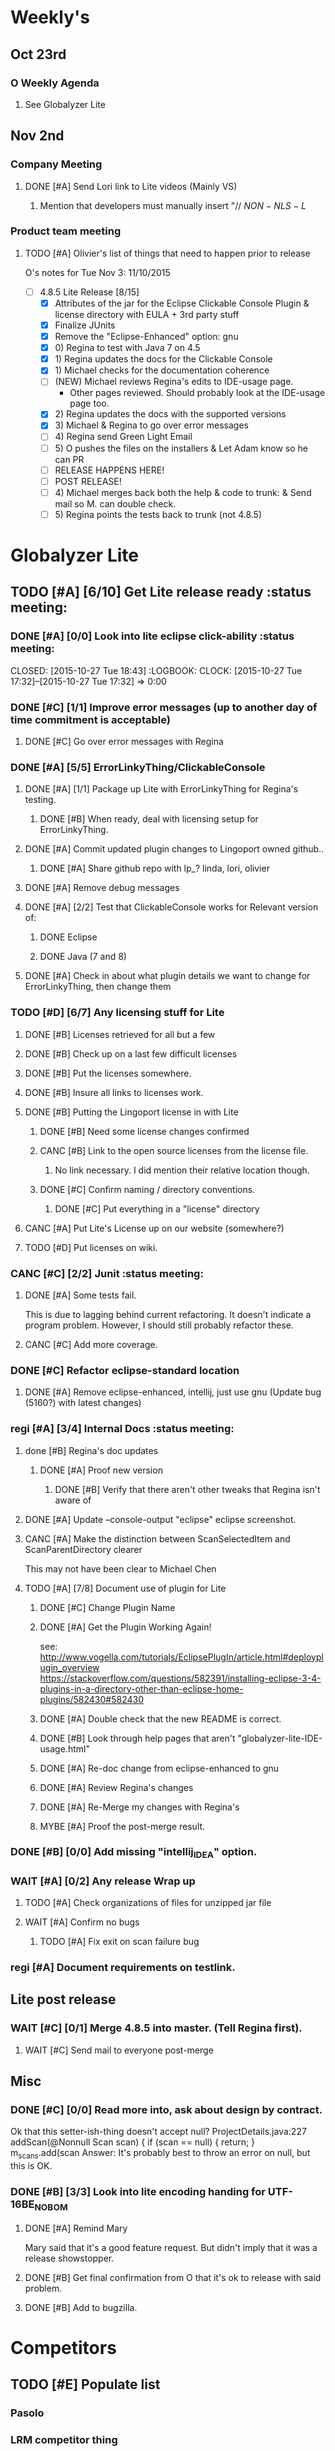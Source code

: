 #+STARTUP: content
#+PRIORITIES: A E C 
#+TODO: TODO(t) DOIN(D) MYBE(M) WAIT(w) | DONE(d) CANC(c)
#+TODO: oliv(o) mary(m) regi(r) lind(i) lori(c) adam(a) nina(n) | done(q)
* Weekly's
** Oct 23rd
*** O Weekly Agenda
**** See Globalyzer Lite

** Nov 2nd
*** Company Meeting
**** DONE [#A] Send Lori link to Lite videos (Mainly VS)
CLOSED: [2015-11-02 Mon 16:31] DEADLINE: <2015-11-02 Mon>
***** Mention that developers must manually insert "// $NON-NLS-L$
*** Product team meeting
**** TODO [#A] Olivier's list of things that need to happen prior to release
O's notes for Tue Nov 3:
11/10/2015
- [-] 4.8.5 Lite Release [8/15]
  - [X] Attributes of the jar for the Eclipse Clickable Console Plugin & license directory with EULA + 3rd party stuff
  - [X] Finalize JUnits
  - [X] Remove the "Eclipse-Enhanced"  option: gnu
  - [X] 0) Regina to test with Java 7 on 4.5  
  - [X] 1) Regina updates the docs for the Clickable Console
  - [X] 1) Michael checks for the documentation coherence
  - [-] (NEW) Michael reviews Regina's edits to IDE-usage page.
    - Other pages reviewed. Should probably look at the IDE-usage page too.
  - [X] 2) Regina updates the docs with the supported versions
  - [X] 3) Michael & Regina to go over error messages
  - [ ] 4) Regina send Green Light Email
  - [ ] 5) O pushes the files on the installers & Let Adam know so he can PR
  - [ ] RELEASE HAPPENS HERE!
  - [ ] POST RELEASE!      
  - [ ] 4) Michael merges back both the help & code to trunk: & Send mail so M. can double check.
  - [ ] 5) Regina points the tests back to trunk (not 4.8.5)
* Globalyzer Lite
** TODO [#A] [6/10] Get Lite release ready                          :status meeting:
*** DONE [#A] [0/0] Look into lite eclipse click-ability     :status meeting:
CLOSED: [2015-10-27 Tue 18:43] :LOGBOOK: CLOCK: [2015-10-27 Tue 17:32]--[2015-10-27 Tue 17:32] =>  0:00
*** DONE [#C] [1/1] Improve error messages (up to another day of time commitment is acceptable)
CLOSED: [2015-11-04 Wed 12:52]
**** DONE [#C] Go over error messages with Regina
CLOSED: [2015-11-04 Wed 12:52]
*** DONE [#A] [5/5] ErrorLinkyThing/ClickableConsole 
CLOSED: [2015-11-04 Wed 15:46]
**** DONE [#A] [1/1] Package up Lite with ErrorLinkyThing for Regina's testing.
CLOSED: [2015-10-30 Fri 15:16]
***** DONE [#B] When ready, deal with licensing setup for ErrorLinkyThing.
CLOSED: [2015-10-29 Thu 13:05]
**** DONE [#A] Commit updated plugin changes to Lingoport owned github..
CLOSED: [2015-10-30 Fri 15:42] DEADLINE: <2015-10-30 Fri>
***** DONE [#A] Share github repo with lp_? linda, lori, olivier
CLOSED: [2015-11-02 Mon 
0:46]
**** DONE [#A] Remove debug messages
CLOSED: [2015-11-02 Mon 17:06]
**** DONE [#A] [2/2] Test that ClickableConsole works for Relevant version of:
CLOSED: [2015-11-04 Wed 15:46]
***** DONE Eclipse 
CLOSED: [2015-11-04 Wed 15:46]
***** DONE Java (7 and 8)
CLOSED: [2015-11-04 Wed 15:46]
**** DONE [#A] Check in about what plugin details we want to change for ErrorLinkyThing, then change them
CLOSED: [2015-11-03 Tue 16:13] DEADLINE: <2015-11-03 Tue>
*** TODO [#D] [6/7] Any licensing stuff for Lite
**** DONE [#B] Licenses retrieved for all but a few
**** DONE [#B] Check up on a last few difficult licenses
CLOSED: [2015-10-29 Thu 12:57]
:LOGBOOK:
CLOCK: [2015-10-29 Thu 12:53]--[2015-10-29 Thu 12:57] =>  0:04
CLOCK: [2015-10-29 Thu 12:07]--[2015-10-29 Thu 12:18] =>  0:11
:END:
**** DONE [#B] Put the licenses somewhere.
**** DONE [#B] Insure all links to licenses work.
CLOSED: [2015-10-29 Thu 12:52]
:LOGBOOK:
CLOCK: [2015-10-29 Thu 12:42]--[2015-10-29 Thu 12:52] =>  0:10
CLOCK: [2015-10-29 Thu 12:37]--[2015-10-29 Thu 12:40] =>  0:03
:END:
**** DONE [#B] Putting the Lingoport license in with Lite
CLOSED: [2015-11-02 Mon 17:19]
***** DONE [#B] Need some license changes confirmed
CLOSED: [2015-11-02 Mon 17:07]
***** CANC [#B] Link to the open source licenses from the license file.
CLOSED: [2015-11-02 Mon 17:07]
****** No link necessary. I did mention their relative location though.
***** DONE [#C] Confirm naming / directory conventions.
CLOSED: [2015-11-03 Tue 10:19]
****** DONE [#C] Put everything in a "license" directory
CLOSED: [2015-11-03 Tue 16:42]
**** CANC [#A] Put Lite's License up on our website (somewhere?)
CLOSED: [2015-11-06 Fri 14:07] DEADLINE: <2015-11-06 Fri>
**** TODO [#D] Put licenses on wiki.
*** CANC [#C] [2/2] Junit                                    :status meeting:
CLOSED: [2015-11-04 Wed 10:52]
**** DONE [#A] Some tests fail.
CLOSED: [2015-11-03 Tue 16:13] DEADLINE: <2015-11-03 Tue>
This is due to lagging behind current refactoring. It doesn't indicate a program
problem. However, I should still probably refactor these.
**** CANC [#C] Add more coverage.
CLOSED: [2015-11-04 Wed 10:52]
*** DONE [#C] Refactor eclipse-standard location
CLOSED: [2015-11-03 Tue 16:13] DEADLINE: <2015-11-03 Tue>
**** DONE [#A] Remove eclipse-enhanced, intellij, just use gnu (Update bug (5160?) with latest changes)
CLOSED: [2015-11-03 Tue 20:07]
*** regi [#A] [3/4] Internal Docs                            :status meeting:
**** done [#B] Regina's doc updates
CLOSED: [2015-10-30 Fri 15:02]
***** DONE [#A] Proof new version
CLOSED: [2015-10-30 Fri 18:11]
****** DONE [#B] Verify that there aren't other tweaks that Regina isn't aware of
CLOSED: [2015-10-30 Fri 18:11]
**** DONE [#A] Update --console-output "eclipse" eclipse screenshot.
CLOSED: [2015-11-02 Mon 17:47]
**** CANC [#A] Make the distinction between ScanSelectedItem and ScanParentDirectory clearer
CLOSED: [2015-10-27 Tue 11:57]
This may not have been clear to Michael Chen
**** TODO [#A] [7/8] Document use of plugin for Lite
DEADLINE: <2015-11-06 Fri>
***** DONE [#C] Change Plugin Name
CLOSED: [2015-10-29 Thu 20:44] DEADLINE: <2015-10-29 Thu>
***** DONE [#A] Get the Plugin Working Again! 
CLOSED: [2015-10-30 Fri 13:08]
see: http://www.vogella.com/tutorials/EclipsePlugIn/article.html#deployplugin_overview
https://stackoverflow.com/questions/582391/installing-eclipse-3-4-plugins-in-a-directory-other-than-eclipse-home-plugins/582430#582430
***** DONE [#A] Double check that the new README is correct.
CLOSED: [2015-11-02 Mon 17:08]
***** DONE [#B] Look through help pages that aren't "globalyzer-lite-IDE-usage.html"
CLOSED: [2015-11-03 Tue 20:07]
***** DONE [#A] Re-doc change from eclipse-enhanced to gnu
CLOSED: [2015-11-04 Wed 15:47]
***** DONE [#A] Review Regina's changes
CLOSED: [2015-11-04 Wed 19:32]
***** DONE [#A] Re-Merge my changes with Regina's
CLOSED: [2015-11-04 Wed 19:32]
***** MYBE [#A] Proof the post-merge result.
*** DONE [#B] [0/0] Add missing "intellij_IDEA" option.
CLOSED: [2015-10-30 Fri 19:41] DEADLINE: <2015-10-30 Fri>
*** WAIT [#A] [0/2] Any release Wrap up
**** TODO [#A] Check organizations of files for unzipped jar file
**** WAIT [#A] Confirm no bugs
***** TODO [#A] Fix exit on scan failure bug
DEADLINE: <2015-11-06 Fri>
*** regi [#A] Document requirements on testlink.
** Lite post release
*** WAIT [#C] [0/1] Merge 4.8.5 into master. (Tell Regina first).
**** WAIT [#C] Send mail to everyone post-merge
** Misc
*** DONE [#C] [0/0] Read more into, ask about design by contract.
CLOSED: [2015-10-28 Wed 00:33]
Ok that this setter-ish-thing doesn't accept null?
ProjectDetails.java:227 
addScan(@Nonnull Scan scan) { 
    if (scan == null) {
        return;
    }
    m_scans.add(scan
Answer: It's probably best to throw an error on null, but this is OK.
*** DONE [#B] [3/3] Look into lite encoding handing for UTF-16BE_NO_BOM
CLOSED: [2015-11-03 Tue 20:13]
**** DONE [#A] Remind Mary
CLOSED: [2015-10-30 Fri 15:09] DEADLINE: <2015-10-30 Fri>
:LOGBOOK:
CLOCK: [2015-10-30 Fri 15:06]--[2015-10-30 Fri 15:09] =>  0:03
:END:
Mary said that it's a good feature request. But didn't imply that it was a 
release showstopper.
**** DONE [#B] Get final confirmation from O that it's ok to release with said problem.
CLOSED: [2015-11-02 Mon 10:47]
**** DONE [#B] Add to bugzilla.
CLOSED: [2015-11-03 Tue 20:13]
* Competitors
** TODO [#E] Populate list
*** Pasolo
*** LRM competitor thing
*** Things mentioned by EMC
*** That startup company that wanted to view our demos
* Sales engineer stuff
** Pre-Sale
*** Client Demos
*** Client Meetings
*** Sandbox Setup
*** Answering questions
**** DONE Russ needs time estimate confirmation
CLOSED: [2015-11-05 Thu 17:54] DEADLINE: <2015-11-05 Thu>
**** done (O) [#A] Russ needs information about the Prep Kit setup
CLOSED: [2015-11-06 Fri 11:37] DEADLINE: <2015-11-06 Fri>
**** TODO [#B] Workbench only installation setup for Russ
Use it doc at https://docs.google.com/document/d/1TFtXLVwBrnN6b_MgQOdY_2-FyA2wtc6noKcYem4I0l4
*** Video
**** TODO [#A] Demo Video for whole suite.
***** TODO [#A] Give out Deadline for demo video
DEADLINE: <2015-11-13 Fri>
*** Does User Facing
*** Clients
**** Amex
** Post-Sale
*** Pilot setup
*** Install and config
*** Rule set config
*** LRM on-boarding
*** Follow-up
*** Lingotech Support
*** Customer Satisfaction
*** Clients
**** Esri
**** Blackboard
** Communication
*** Internal
**** TODO [#E] Confirm signature with Adam
*** Drive request channelling
*** 2pm Friday
** DONE Russ/Blackbaud
CLOSED: [2015-11-04 Wed 17:22]
*** DONE Email Russ requesting
CLOSED: [2015-11-04 Wed 15:29]
**** TFS repo access
**** GUI vpn connection
**** Any other reqs
**** Nomachine / esri setup
*** DONE Read about CLDR
CLOSED: [2015-11-04 Wed 17:22]
*** WAIT [#B] Setup Workbench installation for Blackbaud -- Most Important
** DONE [#A] Setup email signature
CLOSED: [2015-11-05 Thu 16:50] DEADLINE: <2015-11-05 Thu>
** TODO [#C] Look into stack installer

* Clients
** Pre-Sale
*** Amex
*** Air Watch (Owned by VmWare)
**** Need
***** Training
***** Code 18n (Globalyzer)
***** ?
**** Use
***** Languages:
****** Java (Android), Csharp, IOS (Objective C?, Swift?)
***** WorldServer for Translation
*** VmWare
**** TODO [#E] Show kent grave sandbox pseudoloc.
Ww-java -> commits -> lingoport pseudoloc automation.
    showing a commit (show this if he's more technical)
Say that you can configure
- Length
- Brackets
- Characters on different unicode bit-plains.
or
(if he's less technical)
Dashboard -> Project (not javademo) 
          -> issues 
          -> find issue
          -> components 
          -> ctrl-f locales 
          -> any one of them will have issues in eo, pseudolocalized
** Post-Sale
*** Esri
*** EMC
**** TODO [#B] Attend Meetings
*** Blackboad
*** Net 
